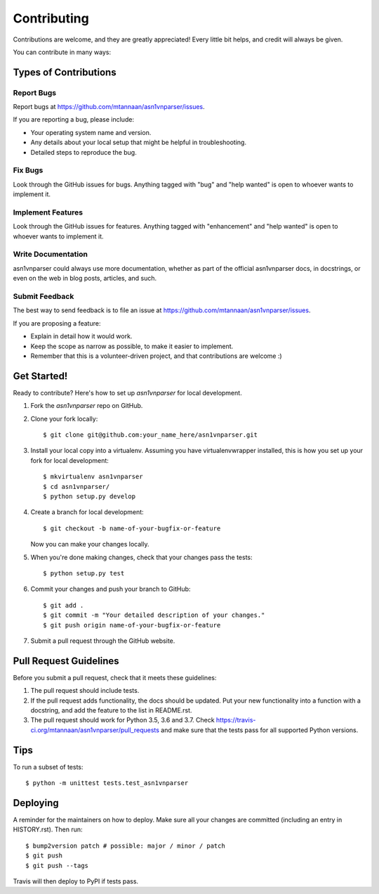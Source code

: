 .. highlight:: shell

============
Contributing
============

Contributions are welcome, and they are greatly appreciated! Every little bit
helps, and credit will always be given.

You can contribute in many ways:

Types of Contributions
----------------------

Report Bugs
~~~~~~~~~~~

Report bugs at https://github.com/mtannaan/asn1vnparser/issues.

If you are reporting a bug, please include:

* Your operating system name and version.
* Any details about your local setup that might be helpful in troubleshooting.
* Detailed steps to reproduce the bug.

Fix Bugs
~~~~~~~~

Look through the GitHub issues for bugs. Anything tagged with "bug" and "help
wanted" is open to whoever wants to implement it.

Implement Features
~~~~~~~~~~~~~~~~~~

Look through the GitHub issues for features. Anything tagged with "enhancement"
and "help wanted" is open to whoever wants to implement it.

Write Documentation
~~~~~~~~~~~~~~~~~~~

asn1vnparser could always use more documentation, whether as part of the
official asn1vnparser docs, in docstrings, or even on the web in blog posts,
articles, and such.

Submit Feedback
~~~~~~~~~~~~~~~

The best way to send feedback is to file an issue at https://github.com/mtannaan/asn1vnparser/issues.

If you are proposing a feature:

* Explain in detail how it would work.
* Keep the scope as narrow as possible, to make it easier to implement.
* Remember that this is a volunteer-driven project, and that contributions
  are welcome :)

Get Started!
------------

Ready to contribute? Here's how to set up `asn1vnparser` for local development.

1. Fork the `asn1vnparser` repo on GitHub.
2. Clone your fork locally::

    $ git clone git@github.com:your_name_here/asn1vnparser.git

3. Install your local copy into a virtualenv. Assuming you have virtualenvwrapper installed, this is how you set up your fork for local development::

    $ mkvirtualenv asn1vnparser
    $ cd asn1vnparser/
    $ python setup.py develop

4. Create a branch for local development::

    $ git checkout -b name-of-your-bugfix-or-feature

   Now you can make your changes locally.

5. When you're done making changes, check that your changes pass 
   the tests::

    $ python setup.py test

6. Commit your changes and push your branch to GitHub::

    $ git add .
    $ git commit -m "Your detailed description of your changes."
    $ git push origin name-of-your-bugfix-or-feature

7. Submit a pull request through the GitHub website.

Pull Request Guidelines
-----------------------

Before you submit a pull request, check that it meets these guidelines:

1. The pull request should include tests.
2. If the pull request adds functionality, the docs should be updated. Put
   your new functionality into a function with a docstring, and add the
   feature to the list in README.rst.
3. The pull request should work for Python 3.5, 3.6 and 3.7. Check
   https://travis-ci.org/mtannaan/asn1vnparser/pull_requests
   and make sure that the tests pass for all supported Python versions.

Tips
----

To run a subset of tests::


    $ python -m unittest tests.test_asn1vnparser

Deploying
---------

A reminder for the maintainers on how to deploy.
Make sure all your changes are committed (including an entry in HISTORY.rst).
Then run::

$ bump2version patch # possible: major / minor / patch
$ git push
$ git push --tags

Travis will then deploy to PyPI if tests pass.
